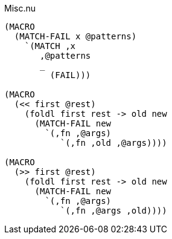 .Misc.nu
[source]
----
(MACRO
  (MATCH-FAIL x @patterns)
    `(MATCH ,x
       ,@patterns
       _
         (FAIL)))

(MACRO
  (<< first @rest)
    (foldl first rest -> old new
      (MATCH-FAIL new
        `(,fn ,@args)
           `(,fn ,old ,@args))))

(MACRO
  (>> first @rest)
    (foldl first rest -> old new
      (MATCH-FAIL new
        `(,fn ,@args)
           `(,fn ,@args ,old))))
----
